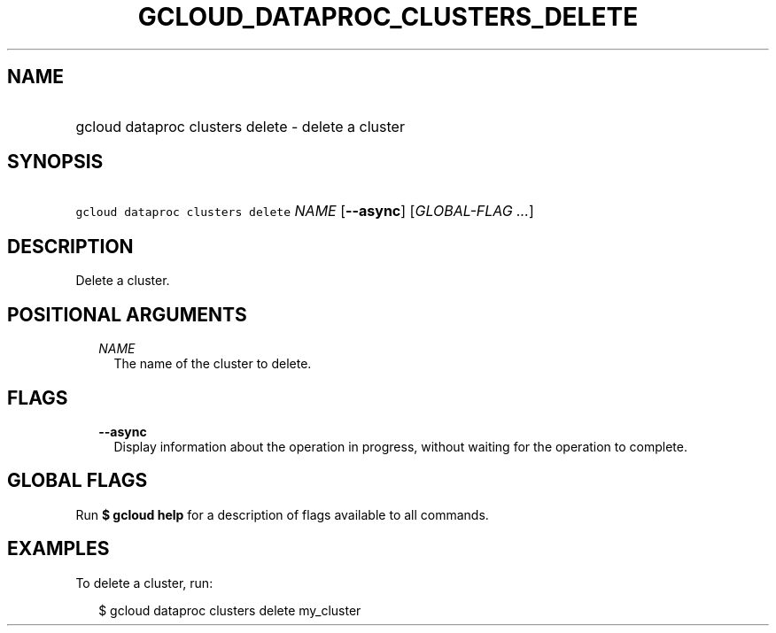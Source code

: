 
.TH "GCLOUD_DATAPROC_CLUSTERS_DELETE" 1



.SH "NAME"
.HP
gcloud dataproc clusters delete \- delete a cluster



.SH "SYNOPSIS"
.HP
\f5gcloud dataproc clusters delete\fR \fINAME\fR [\fB\-\-async\fR] [\fIGLOBAL\-FLAG\ ...\fR]



.SH "DESCRIPTION"

Delete a cluster.



.SH "POSITIONAL ARGUMENTS"

.RS 2m
.TP 2m
\fINAME\fR
The name of the cluster to delete.


.RE
.sp

.SH "FLAGS"

.RS 2m
.TP 2m
\fB\-\-async\fR
Display information about the operation in progress, without waiting for the
operation to complete.


.RE
.sp

.SH "GLOBAL FLAGS"

Run \fB$ gcloud help\fR for a description of flags available to all commands.



.SH "EXAMPLES"

To delete a cluster, run:

.RS 2m
$ gcloud dataproc clusters delete my_cluster
.RE
